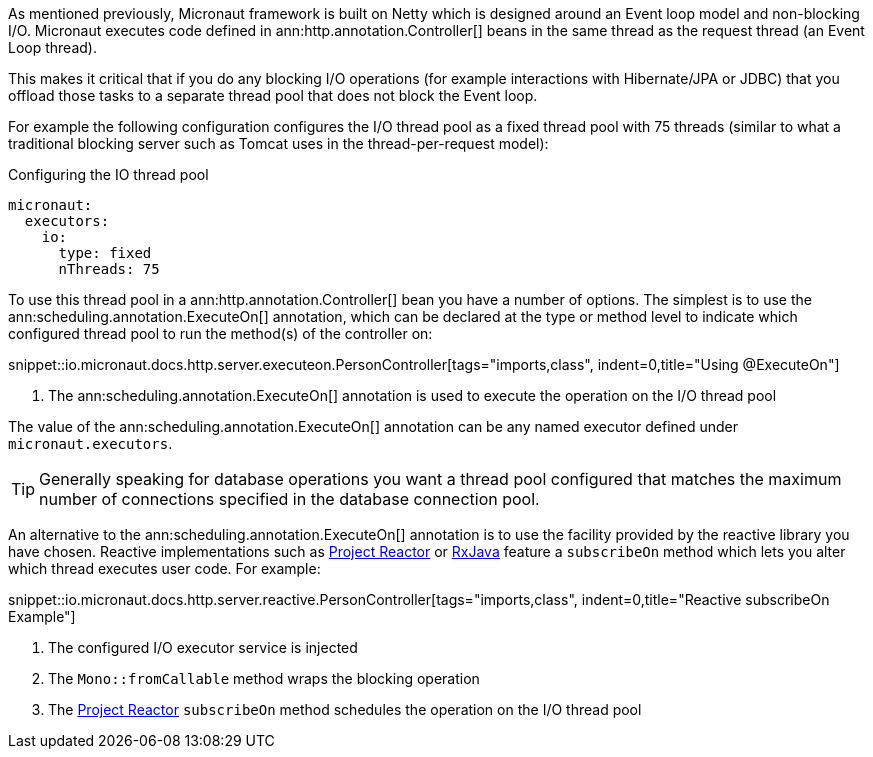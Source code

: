 As mentioned previously, Micronaut framework is built on Netty which is designed around an Event loop model and non-blocking I/O. Micronaut executes code defined in ann:http.annotation.Controller[] beans in the same thread as the request thread (an Event Loop thread).

This makes it critical that if you do any blocking I/O operations (for example interactions with Hibernate/JPA or JDBC) that you offload those tasks to a separate thread pool that does not block the Event loop.

For example the following configuration configures the I/O thread pool as a fixed thread pool with 75 threads (similar to what a traditional blocking server such as Tomcat uses in the thread-per-request model):

.Configuring the IO thread pool
[configuration]
----
micronaut:
  executors:
    io:
      type: fixed
      nThreads: 75
----

To use this thread pool in a ann:http.annotation.Controller[] bean you have a number of options. The simplest is to use the ann:scheduling.annotation.ExecuteOn[] annotation, which can be declared at the type or method level to indicate which configured thread pool to run the method(s) of the controller on:

snippet::io.micronaut.docs.http.server.executeon.PersonController[tags="imports,class", indent=0,title="Using @ExecuteOn"]

<1> The ann:scheduling.annotation.ExecuteOn[] annotation is used to execute the operation on the I/O thread pool

The value of the ann:scheduling.annotation.ExecuteOn[] annotation can be any named executor defined under `micronaut.executors`.

TIP: Generally speaking for database operations you want a thread pool configured that matches the maximum number of connections specified in the database connection pool.

An alternative to the ann:scheduling.annotation.ExecuteOn[] annotation is to use the facility provided by the reactive library you have chosen. Reactive implementations such as https://projectreactor.io[Project Reactor] or https://github.com/ReactiveX/RxJava[RxJava] feature a `subscribeOn` method which lets you alter which thread executes user code. For example:

snippet::io.micronaut.docs.http.server.reactive.PersonController[tags="imports,class", indent=0,title="Reactive subscribeOn Example"]

<1> The configured I/O executor service is injected
<2> The `Mono::fromCallable` method wraps the blocking operation
<3> The https://projectreactor.io[Project Reactor] `subscribeOn` method schedules the operation on the I/O thread pool

